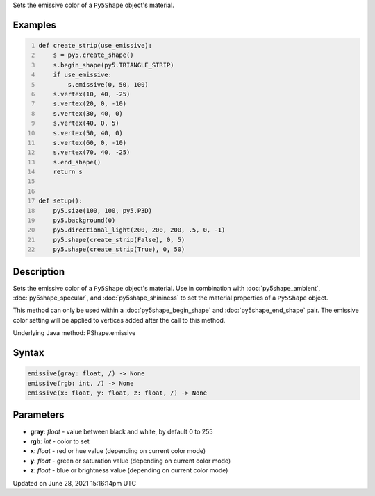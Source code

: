 .. title: Py5Shape.emissive()
.. slug: py5shape_emissive
.. date: 2021-06-28 15:16:14 UTC+00:00
.. tags:
.. category:
.. link:
.. description: py5 Py5Shape.emissive() documentation
.. type: text

Sets the emissive color of a ``Py5Shape`` object's material.

Examples
========

.. raw:: html

    <div class="example-table">

.. raw:: html

    <div class="example-row"><div class="example-cell-image">

.. image:: /images/reference/Py5Shape_emissive_0.png
    :alt: example picture for emissive()

.. raw:: html

    </div><div class="example-cell-code">

.. code:: python
    :number-lines:

    def create_strip(use_emissive):
        s = py5.create_shape()
        s.begin_shape(py5.TRIANGLE_STRIP)
        if use_emissive:
            s.emissive(0, 50, 100)
        s.vertex(10, 40, -25)
        s.vertex(20, 0, -10)
        s.vertex(30, 40, 0)
        s.vertex(40, 0, 5)
        s.vertex(50, 40, 0)
        s.vertex(60, 0, -10)
        s.vertex(70, 40, -25)
        s.end_shape()
        return s


    def setup():
        py5.size(100, 100, py5.P3D)
        py5.background(0)
        py5.directional_light(200, 200, 200, .5, 0, -1)
        py5.shape(create_strip(False), 0, 5)
        py5.shape(create_strip(True), 0, 50)

.. raw:: html

    </div></div>

.. raw:: html

    </div>

Description
===========

Sets the emissive color of a ``Py5Shape`` object's material. Use in combination with :doc:`py5shape_ambient`, :doc:`py5shape_specular`, and :doc:`py5shape_shininess` to set the material properties of a ``Py5Shape`` object.

This method can only be used within a :doc:`py5shape_begin_shape` and :doc:`py5shape_end_shape` pair. The emissive color setting will be applied to vertices added after the call to this method.

Underlying Java method: PShape.emissive

Syntax
======

.. code:: python

    emissive(gray: float, /) -> None
    emissive(rgb: int, /) -> None
    emissive(x: float, y: float, z: float, /) -> None

Parameters
==========

* **gray**: `float` - value between black and white, by default 0 to 255
* **rgb**: `int` - color to set
* **x**: `float` - red or hue value (depending on current color mode)
* **y**: `float` - green or saturation value (depending on current color mode)
* **z**: `float` - blue or brightness value (depending on current color mode)


Updated on June 28, 2021 15:16:14pm UTC

